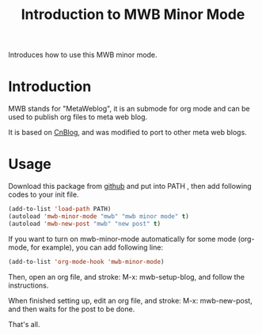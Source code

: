 #+TITLE: Introduction to MWB Minor Mode
#+AUTHOR: Yang, Ying-chao
#+OPTIONS: ^:nil author:nil timestamp:nil creator:nil
#+KEYWORDS: Emacs, Org, Publish
#+CATEGORIES: Emacs

Introduces how to use this MWB minor mode.
#+BEGIN_HTML
<!--more-->
#+END_HTML

* Introduction

MWB stands for "MetaWeblog", it is an submode for org mode and can be used to
publish org files to meta web blog.

It is based on [[http://www.cnblogs.com/Open_Source/archive/2012/09/14/2684897.html][CnBlog]], and was modified to port to other meta web blogs.

* Usage

Download this package from [[https://github.com/yangyingchao/mwb][github]] and put into PATH , then add
following codes to your init file.

#+BEGIN_SRC emacs-lisp
  (add-to-list 'load-path PATH)
  (autoload 'mwb-minor-mode "mwb" "mwb minor mode" t)
  (autoload 'mwb-new-post "mwb" "new post" t)
#+END_SRC

If you want to turn on mwb-minor-mode automatically for some mode (org-mode,
for example), you can add following line:

#+BEGIN_SRC emacs-lisp
  (add-to-list 'org-mode-hook 'mwb-minor-mode)
#+END_SRC


Then, open an org file, and stroke: M-x: mwb-setup-blog, and follow the
instructions.

 When finished setting up, edit an org file, and stroke: M-x: mwb-new-post,
 and then waits for the post to be done.

 That's all.
